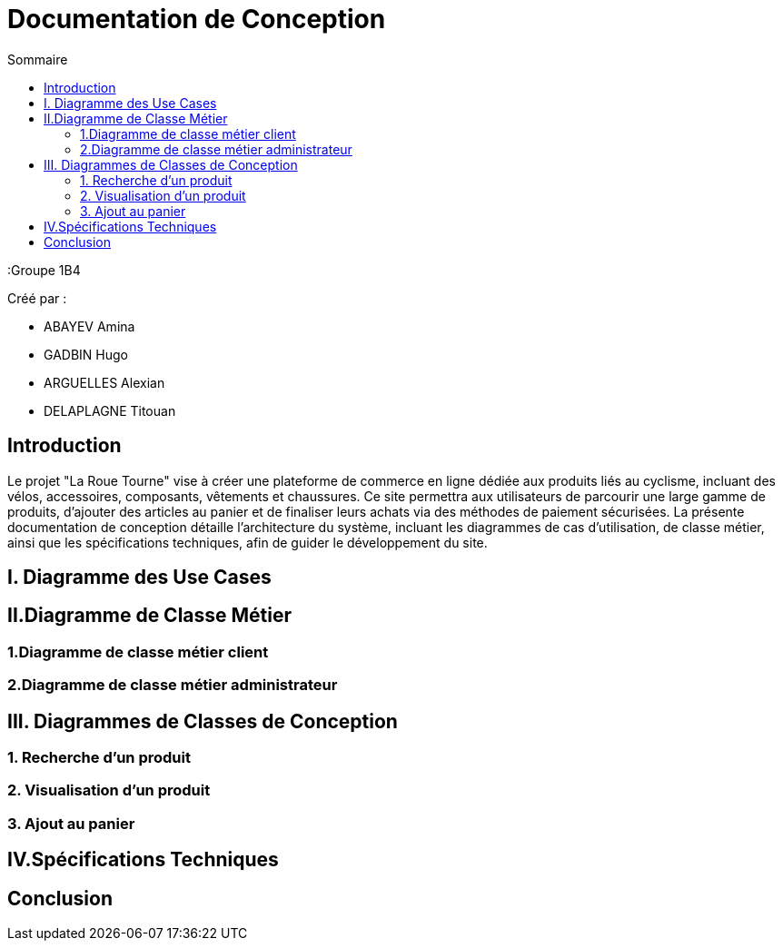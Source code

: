 = Documentation de Conception
:toc:
:toc-title: Sommaire


:Entreprise: La Roue Tourne
:Groupe 1B4

Créé par : 

- ABAYEV Amina
- GADBIN Hugo
- ARGUELLES Alexian
- DELAPLAGNE Titouan





== Introduction

Le projet "La Roue Tourne" vise à créer une plateforme de commerce en ligne dédiée aux produits liés au cyclisme, incluant des vélos, accessoires, composants, vêtements et chaussures. Ce site permettra aux utilisateurs de parcourir une large gamme de produits, d'ajouter des articles au panier et de finaliser leurs achats via des méthodes de paiement sécurisées. La présente documentation de conception détaille l'architecture du système, incluant les diagrammes de cas d’utilisation, de classe métier, ainsi que les spécifications techniques, afin de guider le développement du site.


== I. Diagramme des Use Cases

== II.Diagramme de Classe Métier

=== 1.Diagramme de classe métier client

=== 2.Diagramme de classe métier administrateur

== III. Diagrammes de Classes de Conception

=== 1. Recherche d’un produit

=== 2. Visualisation d’un produit

=== 3. Ajout au panier

== IV.Spécifications Techniques

== Conclusion
